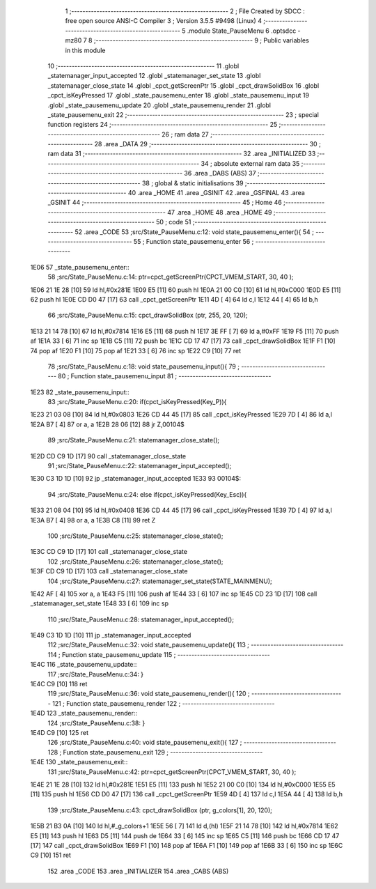                               1 ;--------------------------------------------------------
                              2 ; File Created by SDCC : free open source ANSI-C Compiler
                              3 ; Version 3.5.5 #9498 (Linux)
                              4 ;--------------------------------------------------------
                              5 	.module State_PauseMenu
                              6 	.optsdcc -mz80
                              7 	
                              8 ;--------------------------------------------------------
                              9 ; Public variables in this module
                             10 ;--------------------------------------------------------
                             11 	.globl _statemanager_input_accepted
                             12 	.globl _statemanager_set_state
                             13 	.globl _statemanager_close_state
                             14 	.globl _cpct_getScreenPtr
                             15 	.globl _cpct_drawSolidBox
                             16 	.globl _cpct_isKeyPressed
                             17 	.globl _state_pausemenu_enter
                             18 	.globl _state_pausemenu_input
                             19 	.globl _state_pausemenu_update
                             20 	.globl _state_pausemenu_render
                             21 	.globl _state_pausemenu_exit
                             22 ;--------------------------------------------------------
                             23 ; special function registers
                             24 ;--------------------------------------------------------
                             25 ;--------------------------------------------------------
                             26 ; ram data
                             27 ;--------------------------------------------------------
                             28 	.area _DATA
                             29 ;--------------------------------------------------------
                             30 ; ram data
                             31 ;--------------------------------------------------------
                             32 	.area _INITIALIZED
                             33 ;--------------------------------------------------------
                             34 ; absolute external ram data
                             35 ;--------------------------------------------------------
                             36 	.area _DABS (ABS)
                             37 ;--------------------------------------------------------
                             38 ; global & static initialisations
                             39 ;--------------------------------------------------------
                             40 	.area _HOME
                             41 	.area _GSINIT
                             42 	.area _GSFINAL
                             43 	.area _GSINIT
                             44 ;--------------------------------------------------------
                             45 ; Home
                             46 ;--------------------------------------------------------
                             47 	.area _HOME
                             48 	.area _HOME
                             49 ;--------------------------------------------------------
                             50 ; code
                             51 ;--------------------------------------------------------
                             52 	.area _CODE
                             53 ;src/State_PauseMenu.c:12: void state_pausemenu_enter(){
                             54 ;	---------------------------------
                             55 ; Function state_pausemenu_enter
                             56 ; ---------------------------------
   1E06                      57 _state_pausemenu_enter::
                             58 ;src/State_PauseMenu.c:14: ptr=cpct_getScreenPtr(CPCT_VMEM_START, 30, 40 );
   1E06 21 1E 28      [10]   59 	ld	hl,#0x281E
   1E09 E5            [11]   60 	push	hl
   1E0A 21 00 C0      [10]   61 	ld	hl,#0xC000
   1E0D E5            [11]   62 	push	hl
   1E0E CD D0 47      [17]   63 	call	_cpct_getScreenPtr
   1E11 4D            [ 4]   64 	ld	c,l
   1E12 44            [ 4]   65 	ld	b,h
                             66 ;src/State_PauseMenu.c:15: cpct_drawSolidBox (ptr, 255, 20, 120);
   1E13 21 14 78      [10]   67 	ld	hl,#0x7814
   1E16 E5            [11]   68 	push	hl
   1E17 3E FF         [ 7]   69 	ld	a,#0xFF
   1E19 F5            [11]   70 	push	af
   1E1A 33            [ 6]   71 	inc	sp
   1E1B C5            [11]   72 	push	bc
   1E1C CD 17 47      [17]   73 	call	_cpct_drawSolidBox
   1E1F F1            [10]   74 	pop	af
   1E20 F1            [10]   75 	pop	af
   1E21 33            [ 6]   76 	inc	sp
   1E22 C9            [10]   77 	ret
                             78 ;src/State_PauseMenu.c:18: void state_pausemenu_input(){
                             79 ;	---------------------------------
                             80 ; Function state_pausemenu_input
                             81 ; ---------------------------------
   1E23                      82 _state_pausemenu_input::
                             83 ;src/State_PauseMenu.c:20: if(cpct_isKeyPressed(Key_P)){
   1E23 21 03 08      [10]   84 	ld	hl,#0x0803
   1E26 CD 44 45      [17]   85 	call	_cpct_isKeyPressed
   1E29 7D            [ 4]   86 	ld	a,l
   1E2A B7            [ 4]   87 	or	a, a
   1E2B 28 06         [12]   88 	jr	Z,00104$
                             89 ;src/State_PauseMenu.c:21: statemanager_close_state();
   1E2D CD C9 1D      [17]   90 	call	_statemanager_close_state
                             91 ;src/State_PauseMenu.c:22: statemanager_input_accepted();
   1E30 C3 1D 1D      [10]   92 	jp  _statemanager_input_accepted
   1E33                      93 00104$:
                             94 ;src/State_PauseMenu.c:24: else if(cpct_isKeyPressed(Key_Esc)){
   1E33 21 08 04      [10]   95 	ld	hl,#0x0408
   1E36 CD 44 45      [17]   96 	call	_cpct_isKeyPressed
   1E39 7D            [ 4]   97 	ld	a,l
   1E3A B7            [ 4]   98 	or	a, a
   1E3B C8            [11]   99 	ret	Z
                            100 ;src/State_PauseMenu.c:25: statemanager_close_state();
   1E3C CD C9 1D      [17]  101 	call	_statemanager_close_state
                            102 ;src/State_PauseMenu.c:26: statemanager_close_state();
   1E3F CD C9 1D      [17]  103 	call	_statemanager_close_state
                            104 ;src/State_PauseMenu.c:27: statemanager_set_state(STATE_MAINMENU);
   1E42 AF            [ 4]  105 	xor	a, a
   1E43 F5            [11]  106 	push	af
   1E44 33            [ 6]  107 	inc	sp
   1E45 CD 23 1D      [17]  108 	call	_statemanager_set_state
   1E48 33            [ 6]  109 	inc	sp
                            110 ;src/State_PauseMenu.c:28: statemanager_input_accepted();
   1E49 C3 1D 1D      [10]  111 	jp  _statemanager_input_accepted
                            112 ;src/State_PauseMenu.c:32: void state_pausemenu_update(){
                            113 ;	---------------------------------
                            114 ; Function state_pausemenu_update
                            115 ; ---------------------------------
   1E4C                     116 _state_pausemenu_update::
                            117 ;src/State_PauseMenu.c:34: }
   1E4C C9            [10]  118 	ret
                            119 ;src/State_PauseMenu.c:36: void state_pausemenu_render(){
                            120 ;	---------------------------------
                            121 ; Function state_pausemenu_render
                            122 ; ---------------------------------
   1E4D                     123 _state_pausemenu_render::
                            124 ;src/State_PauseMenu.c:38: }
   1E4D C9            [10]  125 	ret
                            126 ;src/State_PauseMenu.c:40: void state_pausemenu_exit(){
                            127 ;	---------------------------------
                            128 ; Function state_pausemenu_exit
                            129 ; ---------------------------------
   1E4E                     130 _state_pausemenu_exit::
                            131 ;src/State_PauseMenu.c:42: ptr=cpct_getScreenPtr(CPCT_VMEM_START, 30, 40 );
   1E4E 21 1E 28      [10]  132 	ld	hl,#0x281E
   1E51 E5            [11]  133 	push	hl
   1E52 21 00 C0      [10]  134 	ld	hl,#0xC000
   1E55 E5            [11]  135 	push	hl
   1E56 CD D0 47      [17]  136 	call	_cpct_getScreenPtr
   1E59 4D            [ 4]  137 	ld	c,l
   1E5A 44            [ 4]  138 	ld	b,h
                            139 ;src/State_PauseMenu.c:43: cpct_drawSolidBox (ptr, g_colors[1], 20, 120);
   1E5B 21 B3 0A      [10]  140 	ld	hl,#_g_colors+1
   1E5E 56            [ 7]  141 	ld	d,(hl)
   1E5F 21 14 78      [10]  142 	ld	hl,#0x7814
   1E62 E5            [11]  143 	push	hl
   1E63 D5            [11]  144 	push	de
   1E64 33            [ 6]  145 	inc	sp
   1E65 C5            [11]  146 	push	bc
   1E66 CD 17 47      [17]  147 	call	_cpct_drawSolidBox
   1E69 F1            [10]  148 	pop	af
   1E6A F1            [10]  149 	pop	af
   1E6B 33            [ 6]  150 	inc	sp
   1E6C C9            [10]  151 	ret
                            152 	.area _CODE
                            153 	.area _INITIALIZER
                            154 	.area _CABS (ABS)
